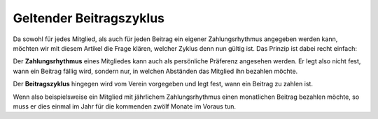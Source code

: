 Geltender Beitragszyklus
========================

Da sowohl für jedes Mitglied, als auch für jeden Beitrag ein eigener Zahlungsrhythmus angegeben werden kann, möchten wir mit diesem Artikel die Frage klären, welcher Zyklus denn nun gültig ist. Das Prinzip ist dabei recht einfach:

Der **Zahlungsrhythmus** eines Mitgliedes kann auch als persönliche Präferenz angesehen werden. Er legt also nicht fest, wann ein Beitrag fällig wird, sondern nur, in welchen Abständen das Mitglied ihn bezahlen möchte.

Der **Beitragszyklus** hingegen wird vom Verein vorgegeben und legt fest, wann ein Beitrag zu zahlen ist.

Wenn also beispielsweise ein Mitglied mit jährlichem Zahlungsrhythmus einen monatlichen Beitrag bezahlen möchte, so muss er dies einmal im Jahr für die kommenden zwölf Monate im Voraus tun.
